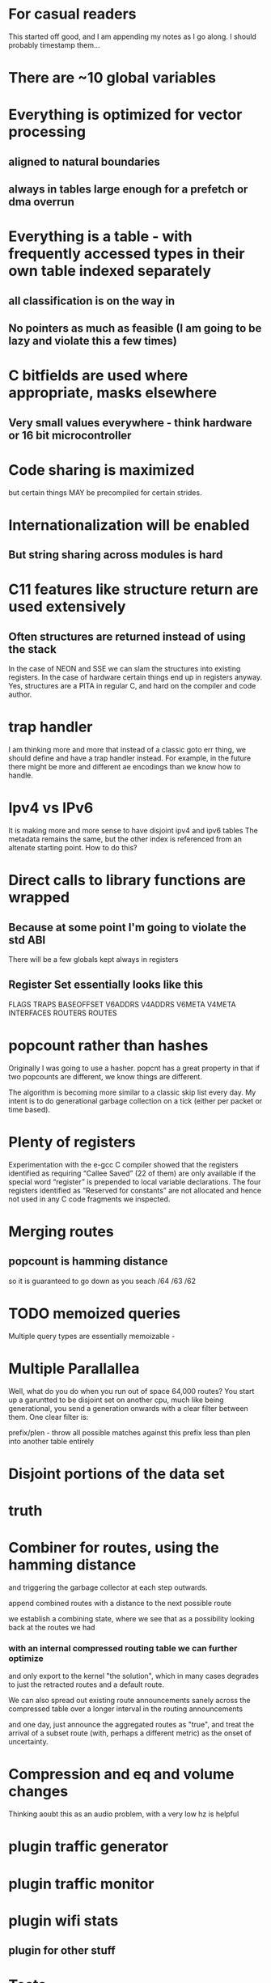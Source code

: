 * For casual readers
This started off good, and I am appending my notes as I go along. I should
probably timestamp them...

* There are ~10 global variables
* Everything is optimized for vector processing
** aligned to natural boundaries
** always in tables large enough for a prefetch or dma overrun
* Everything is a table - with frequently accessed types in their own table indexed separately
** all classification is on the way in
** No pointers as much as feasible (I am going to be lazy and violate this a few times)
* C bitfields are used where appropriate, masks elsewhere
** Very small values everywhere - think hardware or 16 bit microcontroller
* Code sharing is maximized
but certain things MAY be precompiled for certain strides.
* Internationalization will be enabled
** But string sharing across modules is hard
* C11 features like structure return are used extensively
** Often structures are returned instead of using the stack
In the case of NEON and SSE we can slam the structures into existing registers.
In the case of hardware certain things end up in registers anyway.
Yes, structures are a PITA in regular C, and hard on the compiler and code author.
* trap handler
I am thinking more and more that instead of a classic goto err thing, we should
define and have a trap handler instead. For example, in the future there might 
be more and different ae encodings than we know how to handle.

* Ipv4 vs IPv6
It is making more and more sense to have disjoint ipv4 and ipv6 tables
The metadata remains the same, but the other index is referenced from an
altenate starting point. How to do this?
* Direct calls to library functions are wrapped
** Because at some point I'm going to violate the std ABI
There will be a few globals kept always in registers
** Register Set essentially looks like this
FLAGS
TRAPS
BASEOFFSET
V6ADDRS
V4ADDRS
V6META
V4META
INTERFACES
ROUTERS
ROUTES

* popcount rather than hashes
Originally I was going to use a hasher. popcnt has a great property 
in that if two popcounts are different, we know things are different.

The algorithm is becoming more similar to a classic skip list 
every day. My intent is to do generational garbage collection
on a tick (either per packet or time based).

* Plenty of registers

Experimentation with the e-gcc C compiler showed that the
registers  identified  as  requiring  “Callee  Saved”  (22  of  them)
are only available if the special word “register” is prepended
to local  variable declarations.  The four registers  identified as
“Reserved for constants” are not allocated and hence not used
in any C code fragments we inspected.
* Merging routes
** popcount is hamming distance
so it is guaranteed to go down as you seach /64 /63 /62

* TODO memoized queries

Multiple query types are essentially memoizable - 

* Multiple Parallallea

Well, what do you do when you run out of space 64,000 routes?
You start up a garuntted to be disjoint set on another cpu,
much like being generational, you send a generation onwards
with a clear filter between them. One clear filter is:

prefix/plen - throw all possible matches against this 
prefix less than plen into another table entirely

* Disjoint portions of the data set
* truth

* Combiner for routes, using the hamming distance
and triggering the garbage collector at each step outwards.

append combined routes with a distance to the next possible route

we establish a combining state, where we see that as a possibility
looking back at the routes we had

*** with an internal compressed routing table we can further optimize
and only export to the kernel "the solution", which in many cases degrades
to just the retracted routes and a default route.

We can also spread out existing route announcements sanely across the compressed
table over a longer interval in the routing announcements

and one day, just announce the aggregated routes as "true", and treat
the arrival of a subset route (with, perhaps a different metric) as the 
onset of uncertainty.

* Compression and eq and volume changes

Thinking aoubt this as an audio problem, with a very low hz is helpful

* plugin traffic generator
* plugin traffic monitor
* plugin wifi stats
** plugin for other stuff

* Tests

Test performance of insert/delete/update/search mechanisms

* Ringbuffer - found one here for c11 (pthreads)

https://github.com/rmind/ringbuf/tree/master/src

but I still want *my* ringbuffer which was a header file that took fixed length quantities and 
used the mmap trick, and had a few other features like high and low watermarks.

https://github.com/stv0g/c11-queues.git looks better. Still - fixed length 
quantities, generated at compile time, would be better, as well as a high/low watermark
feature to find balance, and the tests at least, are written for x86 only.

* TODO I still need to look over librcu.

* TODO Get a reasonably generic get_cycles routine.

* New C99 trick of the month %zd

%zd does the right thing for where %ld and %d are different.
%zu as well.

There's support in gcc and clang and glib and newlib

not sure if it is in musl

* An API begins to emerge

This whole thing is a bit much for ddpd, but the table management
gets simpler the more I abstract things.

split_prefix
dump_prefixes

* macaddr_t table

One of my dreams has long been to implement the rotating mac hash first described
to me by fred baker 4+ years ago. It can try to create a perfect hash, too.

* While I'm at it, printf abuse

%A Address
%P Prefix
%M Macaddr

Then I can pass a string like

pass("%P via %A via %A over %M", prefix, address, nexthop, macaddr);

and not have to copy OR format those variables;

Or write a more specialized one.

* FMA - floating point metrics

The missing "4th" additive field could be replaced by a user specified one

And I'm dying to use a FMA somewhere - the idea of multiplying a result by a
smoothing factor that is actually floating point is a cool idea.

Also we need to use saturating arithmetic carefully.

* Partition based on plen for city-scale routing

As the only 64k bounds that are likely to be exceeded is the total number of addresses
or routes, we can easily partition off a separate virtual co-processor to handle
that, and still share data on interfaces, next hops, and so on.

You can find nearly any division that works, and split off the work as it
happens

fc::/7
172.26.16.0/16
172.26.26.0/16

all represent clear partitions of work.

We can have a number of virtual processors much larger than the actual number of
processors and swap them in and out as needed.

You can, in general, always do this, even if you don't actually have to.

* combining pop and plen

If I made plen always negative a plen of 0 = 0, -128 = ?
I want to distinguish between a source specific and non source specific route

// https://gcc.gnu.org/onlinedocs/gcc/_005f_005fatomic-Builtins.html#g_t_005f_005fatomic-Builtins
// Built-in Function: type __atomic_fetch_xor (type *ptr, type val, int memorder)

* Interruptable garbage collection

At any point a garbage collection attempt can be interrupted, discarded, and
retried. As opposed to "stop the world". 

gc also tries to keep track of how much work is left, in case stopping the
world is needed.

* Merge sort

It is inefficient to insert each new route and metric one at a time, when
up to 80 arrive in a single packet. Instead, all routes are staged, partitioned,
then merged.

* Native endian

I would rather like to use native endianess, converting on the way in and out
as a means to make memcmp-like operations mildly easier to think about.

* partitioner

pushing the partitioning into netlink would be nice -
"give me only things that affect these subnets".

* rules extension for sets
in-set
aorr(a,b,c,d) action
aand

* Strides and minimal table wandering instructions

Originally I thought I'd generate one codebase per function, indexing off of the
globally reserved register for that function.

as I think about it there are a limited number of strides (4,8,16,64?) and truth
values, and so we are probably better off with one generated function per stride
on some architectures, and use an index register per se' more directly, with
post-autoincrement, where available.

this also lines up well with thumb (bottom 8 registers are 16 bit instructions),
adapteva (same), and on x86_64 it's an extra byte per higher reg, also.

I honestly can't remember if the idx register concept survived past 386 at the moment.

* For_each_bla

no: 
stagger(cmd,op,timeval);
stagger(cmd,op,timeval) {
whichcores(mask);
multicast(cmd,random,op,timeval)
}
cast

* Use select profiligately
actually, epoll would be better

* --protocol-extensions
ae for aggregation
ae lying - gradually increase the metric of a smaller route while holding the
aggregate low until the listening router has a brief phase of expiring the route
personally
and also announcing via normal ae that aggregated route
unicast hello
hello with stats
wait for hellos
udp-lite for route transfers - we have a basic fq problem in that we want 
our command channel for heartbeats and a data channel for route transfers

We *could* listen on another port. But udp-lite is "just there".

* BPF filter on interfaces? One netlink socket per interface?
* Snoop on traffic? Count routes that I got?

Even with unicast route transfers we can listen in on a raw socket on wifi
tcpdump ip6 proto udp port 6696 or ( proto udplite port 6696) source address
that's not me. 

parasitic

Can we turn off udp checksumming? Can we use raw checksumming? Can we just
grab stuff at the mac80211 layer giving us the qos fields?

Can we deeply inspect the packet? (42?) ? look for a hash? Get the ipclass?
can we at least filter out all the nonipv4 traffic?

char *opt;
opt = "eth0";
setsockopt(sd, SOL_SOCKET, SO_BINDTODEVICE, opt, 4);

My application is running on CentOS 5.5. I'm using raw socket to send data:

sd = socket(AF_INET, SOCK_RAW, IPPROTO_RAW);
if (sd < 0) {
  // Error
}
const int opt_on = 1;
rc = setsockopt(m_SocketDescriptor, IPPROTO_IP, IP_HDRINCL, &opt_on, sizeof(opt_on));
if (rc < 0) {
  close(sd);
  // Error
}
struct sockaddr_in sin;
memset(&sin, 0, sizeof(sin));
sin.sin_family = AF_INET;
sin.sin_addr.s_addr = my_ip_address;

if (sendto(m_SocketDescriptor, DataBuffer, (size_t)TotalSize, 0, (struct sockaddr *)&sin, sizeof(struct sockaddr)) < 0)  {
  close(sd);
  // Error
}

#define SERVERPORT 5555
...
struct ifreq ifr;


/* Create the socket */
sd = socket(AF_INET, SOCK_STREAM, 0);
if (sd < 0) 
{
    printf("Error in socket() creation - %s", strerror(errno));
}

/* Bind to eth1 interface only - this is a private VLAN */
memset(&ifr, 0, sizeof(ifr));
snprintf(ifr.ifr_name, sizeof(ifr.ifr_name), "eth1");
if ((rc = setsockopt(sd, SOL_SOCKET, SO_BINDTODEVICE, (void *)&ifr, sizeof(ifr))) < 0)
{
    perror("Server-setsockopt() error for SO_BINDTODEVICE");
    printf("%s\n", strerror(errno));
    close(sd);
    exit(-1);
}

/* bind to an address */
memset(&serveraddr, 0x00, sizeof(struct sockaddr_in));
serveraddr.sin_family = AF_INET;
serveraddr.sin_port = htons(SERVERPORT);
serveraddr.sin_addr.s_addr = inet_addr("9.1.2.3");

int rc = bind(sd, (struct sockaddr *)&serveraddr, sizeof(serveraddr));

* Next up popcount!

implemented as a generic routine for all types using C11 generics.
I hope.

Then, off to review the table logic. I may adopt go's convention
for identifying these "registers" here, as they *are* global symbols.

Definately, treating the ipv4 and ipv6 paths as separate is looking like a big win.

* HAT-trie?

https://github.com/malbrain/HatTrie

I would like to plunk some alternative to qsort into mainline babeld.

This might be worthwhile trying

* While I am endlessly appending stuff

Another long stalled out effort was the ipv6 timestamp header.

There was source for this, as I recall... and boy could I use it. I could punt
timestamping to kernels that supported it. And on a p2p link, the header might
pass.


https://www.ietf.org/proceedings/87/slides/slides-87-6man-4.pdf

And another:

http://www.dcs.gla.ac.uk/~dp/pubs/Pezaros-NOMS04-CRC.pdf

* I incidentally hit upon a good way to experiment with babel with less fear

switch the proto I'm using to UDPLITE
* started at popcount
and made a mess of it
* Endian

I really, really, really want to convert endianness on the way in and way out.

But as near as I can tell by leveraging popcount and plen first,
I can just consider > < 

but I need to think about it.

Similarly, memcmp in sse routines

* TODO going back to ddpd

should roll the command line api while fresh on my mind
also - api split prefix/join prefix - uses factory pattern

* TODO EBPF compiler in llvm

What can I make EBPF do?

faster expression for

tcpdump ip6 and '( proto udp or proto 138 )' and offset? portnumber = 6696 and notme

but I actually want to start using extension headers so ip6 chain?


    setsockopt(sock, SOL_SOCKET, SO_ATTACH_FILTER_EBPF, &prog_id, sizeof(prog_id));

* options

define run-yacc =
yacc $(firstword $^)
mv y.tab.c $@
endef

* adapteva notes

e-gcc
ifeq($(CC),e-gcc) 
CFLAGS +=-m1reg-r63 - use -63 for negative constants
CFLAGS +=-falign-loops=8
CFLAGS +=-falign-functions=8
endif

linker, alloc_size, cold,flatten,always inline, malloc, pure, section
gcc compiler directives

--entry=entry

__core_row_
__core_col__
__stack_start__

http://adapteva.com/docs/epiphany_sdk_ref.pdf pg 49

asm(".global __core_row__;");
asm(".set __core_row__,0x20;");
asm(".global __core_col__;");
asm(".set __core_col__,0x24;");

* Idea: Generational kernel tables.

Use 2 specific kernel tables, send all routes into the new one,
then change the rule atomically, flush all routes from the old one.

Dealing with netlink's semantics is a pain in the ass.

IF routes get rejected (pointing somewhere wrong), push them on a local stack
and retry. Ideally the route insertion process is sorted correctly, but who
knows.

* Auto generate flags arguments big and little endian and a means to print them out.

* Aggregating routes

** join? adjecent? I have a better name for this

* x86 notes

** declaring my calloc
For instance,

void* my_calloc(size_t, size_t) __attribute__((alloc_size(1,2)))
void* my_realloc(void*, size_t) __attribute__((alloc_size(2)))
declares that my_calloc returns memory of the size given by the product of parameter 1 and 2 and that my_realloc returns memory of the size given by parameter 2.
** really wanted to violate the C calling convention
and just return a set flags register in several cases


artificial

useful:
https://gcc.gnu.org/onlinedocs/gcc/Common-Function-Attributes.html#Common-Function-Attributes

void* my_alloc1(size_t) __attribute__((assume_aligned(16)))
void* my_alloc2(size_t) __attribute__((assume_aligned(32, 8)))

** cold optimizes for size not speed and puts in a separate section
** ffreestanding or -fno-builtin might shut the compiler up on my printfs
-Wformat
** malloc tells the compiler I can alias stuff
** const is not allowed to read global memory.

and I want to violate that, selectively. Someone stop me!
** hot gets optimized extensively yes!
** flatten
** no_split_stack
** bnd_instrument looks USEFUL for doing bounds checking
fchkp-instrument-marked-only
extern void *
mymalloc (size_t len) __attribute__((returns_nonnull));
** simd is actually a keyword...
simd("mask")

** Way more compiler options than I want

# -mregparm=num
# -msseregparm=
# -mcx16 - have 16 byte cmpxchg
# -msahf
# -mmovbe big endian optimization
# -mcrc32 - used in google's hash
# -mno-align-stringops - don't bother with alignment
# -minline-all-stringops
# -fomit-frame-pointer
# -mfpmath=sse
# sseregparm is a function attribute I can declare. Yea!
# -mno-ieee-fp
# __builtin_types_compatible_p
# profile feedback via: -fprofile-arcs
# __builtin_trap
# __builtin_parity
# __builtin_ffsl find first set long
# __builtin_clzl
# __builtin_bswap64
# https://gcc.gnu.org/onlinedocs/gcc/x86-Function-Attributes.html
# target(abm)

# what does the https://github.com/adobe-flash/crossbridge/blob/master/llvm-gcc-4.2-2.9/gcc/testsuite/gcc.target/i386/fastcall-sseregparm.c
# fast call do?
# no_caller_saved_registers
# void __f () { /* Do something. */; }
# void f () __attribute__ ((weak, alias ("__f")));
* mmap trick

one thing that I keep thinking about using is always using and bit offsets
so that a program can never overrun its personal memory. Example:

 var[ a = ++a & 16] = will endlessly cycle

The other related trick is mmaping things back onto themselves as per the
ringbuffer tick.

We have (so far) a definition that the first location of a table is "special",
in that a compare *could* stop there if it overran. Hmm. What if I made the
"special value" all ones instead of zero?

 while(match != val && val != 0) val[a = ++a & 16];

however in a couple places, I made it less special than that, and this does not
necessarily work well with common post or pre indexed addressing modes.

 my "plan" was to always fold these two comparisons into an SSE reg before
 moving them back into the main unit. But I think ones, rather than zero,
 is the saner out. Now. Which I didn't before. Hmm....

* Idea: run multiple versions in parallel

we could fire off multiple copies of this to cross check each other.

On both the epiphany and parallella at the same time.

shades of the shuttle.
* route transfers over authenticated tcp

using the noise framework, and announcing my public key


* So I looked at the code on arm and parallela

I was expect it to use the pre or post indexed addressing mode. It didn't,
preferring an explicit immediate add. I'd also kind of expected it to fold the
compare into a conditional instruction. Unless I'm not reading this right.

http://www.cs.uregina.ca/Links/class-info/301/ARM-addressing/lecture.html

What I think I am seeing is register indirect addressing with an offset.

-------------------------------------------------------------------------------------
	LDR R0, [R1], #4        R1         ; loads R0 with the word pointed at by R1
					   ; then update the pointer by adding 4
	to R1

  d0:   f89d 3007       ldrb.w  r3, [sp, #7]
  d4:   b2db            uxtb    r3, r3
  d6:   1c5a            adds    r2, r3, #1
  d8:   b2d2            uxtb    r2, r2
  da:   f88d 2007       strb.w  r2, [sp, #7]
  de:   b12b            cbz     r3, ec <tbl_a_tbl_b_roar_warm_bounded_overrun_ex
plicit_match_yield_post+0x2c>
  e0:   6833            ldr     r3, [r6, #0]
  e2:   3604            adds    r6, #4
  e4:   4299            cmp     r1, r3
  e6:   bf08            it      eq
  e8:   3501            addeq   r5, #1
  ea:   e7f1            b.n     d0 <tbl_a_tbl_b_roar_warm_bounded_overrun_explicit_match_yield_post+0x10>


There was a mistake in my original code in taht I used volatile too much, but
to me, damn it, this load is postindexed. I don't care if the compiler is
smarter than me or not, I want one less instruction. 

 2cc:   e5943000        ldr     r3, [r4]
 2d0:   e2844004        add     r4, r4, #4
 2d4:   e0233001        eor     r3, r3, r1
 2d8:   e0855003        add     r5, r5, r3
 2dc:   e2823001        add     r3, r2, #1
 2e0:   e3520000        cmp     r2, #0
 2e4:   e6ef2073        uxtb    r2, r3
 2e8:   1afffff7        bne     2cc <tbl_a_tbl_b_roar_warm_bounded_overrun_explicit_match_yield_xor_post_forced_locals+0x1c>
 
-Os after I killed the wrong registration

 278:   e5962000        ldr     r2, [r6]
 27c:   e2866004        add     r6, r6, #4 // WHY?
 280:   e0222001        eor     r2, r2, r1
 284:   e0855002        add     r5, r5, r2
 288:   e1a02003        mov     r2, r3 // WHY? Does the mov have a side effect?
 28c:   eafffff5        b       268 <tbl_a_tbl_b_roar_warm_bounded_overrun_explicit_match_yield_xor_post_forced_locals+0x18>

Maybe I need to be explicit about it being an array?... no....

.L47:
        adds    r3, r2, #1      @ tmp128, d,
        uxtb    r3, r3  @ d, tmp128
        cbz     r2, .L50        @ d,
        ldr     r2, [r7, r5, lsl #2]    @ *_25, *_25
        adds    r5, r5, #1      @ i, i,
        eors    r2, r2, r0      @, D.4599, *_25, match
        add     r6, r6, r2      @ r, D.4599
        mov     r2, r3  @ d, d
        b       .L47    @

** So... I hit the web and found that it is a frequently missed optimization in gcc. Sigh

https://gcc.gnu.org/bugzilla/show_bug.cgi?id=42612

Given how small this compiles down to in the first place, I got no problem
rewriting it to "do the right thing". Later. All I'd have to do is change the
generated assembly to:

 278:   e5962000        ldr     r2, [r6], #4
 280:   e0222001        eor     r2, r2, r1
 284:   e0855002        add     r5, r5, r2
 288:   e1a02003        mov     r2, r3 // WHY?
 28c:   eafffff5        b       268 <tbl_a_tbl_b_roar_warm_bounded_overrun_explicit_match_yield_xor_post_forced_locals+0x18>

And lest you think I'm being anal, that's a 20% reduction in instructions in the
main loop. And I still don't know why r2 is moving to r3 all the time. Going
from 6 instuctions to 3 seems like a win - and this is essentially the nomatch
operation - revised here - but I suspect eor doesn't generate flags... could
have sworn I could embed a conditional in this tho, on arm

 278:   e5962000        ldr     r2, [r6], #4
 280:   e0222001        eor     r2, r2, r1
 28c:   eafffff5        bne       268 <tbl_a_tbl_b_roar_warm_bounded_overrun_explicit_match_yield_xor_post_forced_locals+0x18>

I guess I'll try fiddling with likely and so on.

and the parallella NEEDS indirect post indexed to work well. Grump.

* IMPORTANT NOTE

And lest you think the above can't possibly work and will overrun memory, the
trick is you always put what you are searching for in a special area at the end
of the table, so you will ALWAYS match (eventually), and you fix it, later, in
the backtracker.

Now, it is likely that this as written will stall a lot, but, we'll see.

H/T to mel, the programmer for this old trick, I think. Maybe I'll use cmov,
I dunno.

* llvm does something closer to the "right thing"

it even does a loop unroll. But I still don't get it.

Anyway. 8 ins for the real search routine, 14 bytes on regular arm

.LBB11_4:                               @   Parent Loop BB11_2 Depth=1
                                        @ =>  This Inner Loop Header: Depth=2
        ldr     r6, [r2], #4
        tst     r0, #255
        eor     r6, r6, r1
        add     r5, r6, r5
        add     r6, r0, #1
        mov     r0, r6
        bne     .LBB11_4


        ldr     r1, [r5], #4
        cmp     r0, r1
        addeq   r6, r6, #1
        and     r1, r4, r6
        add     r4, r4, #1
        tst     r1, #15
        bne     .LBB13_3

.LBB12_3:                               @ %.lr.ph
                                        @   Parent Loop BB12_2 Depth=1
                                        @ =>  This Inner Loop Header: Depth=2
        ldr     r1, [r4], #4
        cmp     r0, r1
        add     r1, r7, #1
        addeq   r5, r5, #1
        tst     r7, #15
        mov     r7, r1
        bne     .LBB12_3

* The preamble got bigger. No like

And I didn't get the pre-increment addressing out of the parallela either.

I did get it out of llvm on the arm, but that is not generating thumb
Maybe either mode is exclusive of thumb?

* Getting rid of the count variable helps

* And an unrolled version may be the winner for small values

Could NOT get the darn thing to vectorize...

addition shouldn't have a dependency that the compiler sees. Adding 1 for
equality comparison
should never overflow... grump
maybe less than rather than and? Definately generates different code

maybe use |?

Maybe load shift | ?

load 64 bits split it apart?

If these core routines were not so important I'd have given up by now.

I think I will just have to write this stuff in pure assembly.

After I get the ability to load up a lot of stuff.

and STILL I want structure return a,b = pointer, result
in registers.

dang it.


char my_char; //normal method
char *my_other_char = (char*)0x6000; //hardcoding addresses

//External memory using section labels
int my_integer SECTION("shared_dram"); //section at 0x8f000000
float my_float SECTION("heap_dram"); //section at 0x8f800000

* __COUNTER__

 could maybe be used to generate trap numbers

* SOURCE_DATE_EPOCH

can be used instead of __DATE__ for repeatable builds

* Token pasting and preprocessing

For all I know I'll end up preprocessing things twice in some cases

#define xstr(s) str(s)
#define str(s) #s
#define foo 4


str (foo)
     → "foo"
xstr (foo)
     → xstr (4)
     → str (4)
     → "4"


* noize vs ssh
Originally I was all hot on using the noize framework but as I've
not found much more than specs, that is cooling. What is so wrong
with ssh?

** Negatives
- need "users" on the remote machine in the right group
- still need to do separate key management to some extent
- faster to announce your public key via some means
- I'd thought to actually use a client-server binary protocol
- have to fork/open a pipe to ssh for input/output
- I'd intended the command parser to run locally and just send
commands (mapped to numbers) over the link.
- Not sure how to make it work with mosh
- binary transport is VERY doable but I get less insight into the transaction
  (tcp) that I wanted. Hmm... after the fact via a netlink filter?
** Postives
- Crypto is someone elses problem
- somewhat more ideally you'd want your own dedic
- much smaller - just ship the shared memory client and quit

** Massive positives
It just works. Fired up init.dbg /testinstance on the other side

ssh germ@172.26.16.16

d@dancer:~/git/libv6/erm/src$ ssh germ@172.26.16.16
warning: Couldn't mmap shared huge page memory in erm_attach_client(): Invalid argument
Deregistering erm instance
warning: Couldn't unmap shared memory in erm_close(): Invalid argument
erm instance detached

I merely slammed a script that called up the instance:

command="/usr/bin/grm.sh",no-port-forwarding,no-X11-forwarding,no-agent-forwarding ssh-rsa AAAAB3NzaC1yc2EAAAADAQABAAABAQDuXeMnLWmyup6V6Hls63yx/nbg/CrPGMCxtBZriYgAnZ9LZyKuBlKo0l6TppQzouO50qYQQv9pu0eoF4sZeIX7STepDX/9EH96Hsd/8ThQt7BrzteSJVqaIE41pon/wXN/oNcVNscYHcb0YwqY3Q+/4NkkXu/QYOrDhafw8eJb7LAdyKupaGiXmN6SkSQHFS2hHcuCl+ZaRAJCUBG+1eNd+w23C6A6Q7/OUppoS1EeSpA1bdnkUDeTTQ6JA72dvoBxDSsVVfva8Zvszz7qz5E7NiLWP+tH6IYahl9FA04oQoOxjbtl+eRI9vqyTxVAwUNkx4Wrazl6AgKmv+l4n3AJ d@dancer

Am not sure if I can get away with no controlling pty. Can dropbear accept this syntax?

Put that user in the erm group... (currently 84). and boom. Good stuff. Others
are denied.

baduser@par:~/.ssh$ germ -a /testinstance
fail: Couldn't open shared memory - aborting in erm_attach_client(): Permission denied
baduser@par:~/.ssh$ germ -a /testinstance

* what was so wrong with everything as a file?

I was asking myself just this past week. While abusing mmap.

d@dancer:/dev/shm/erma$ find . -print
.
./memory
./arch
./mach
./flags
./machine
./ocpu
./ocpu/0
./ocpu/1
./ocpu/2
./ocpu/3
./ocpu/4
./ocpu/5
./ocpu/6
./ocpu/7
./ocpu/8
./ocpu/9
./ocpu/10
./ocpu/11
./ocpu/12
./ocpu/13
./ocpu/14
./ocpu/15
./formats
./stats
./daemons
./daemons/hnet
./daemons/udhcp6c
./daemons/udhcp
./daemons/dnsmasq
./daemons/odhcpd
./daemons/tabeld
./daemons/kernel
./daemons/boot
./daemons/static
./addresses
./routes
./routes/hnet
./routes/udhcp6c
./routes/udhcp
./routes/dnsmasq
./routes/odhcpd
./routes/tabeld
./routes/kernel
./routes/boot
./routes/static
./interfaces
./rules
./self
./cpu
./cpu/0
./cpu/1
./cpu/2
./cpu/3

I could just layer rsync over it, too. A file changes, you use inotify.
write, delete, mv.

/erm/lookup/myaddress ?

* For that matter what was wrong with rsync?

Can that be used to transfer route tables (sorted by pop | plen and compressed
to 16 bit indexes)? effeciently?

* icc does have a 30 day eval

And does generate my desired cmove instruction.

 330:   44 8d 1c 4a             lea    (%rdx,%rcx,2),%r11d
 334:   44 0f 44 ce             cmove  %esi,%r9d
 338:   45 8d 53 06             lea    0x6(%r11),%r10d
 33c:   45 03 c1                add    %r9d,%r8d
 33f:   41 83 e2 07             and    $0x7,%r10d
 343:   41 8d 43 ff             lea    -0x1(%r11),%eax
 347:   41 89 c1                mov    %eax,%r9d
 34a:   45 85 d0                test   %r10d,%r8d
 34d:   74 20                   je     36f <tbl_a_tbl_b_roar_match_firsthit+0x7f>

and the unrolled version looks like a winner across the board on intel.
Admittedly on a very inefficient load of a 16 bit value.

 19f:   45 0f b7 5e 04          movzwl 0x4(%r14),%r11d
 1a4:   45 0f 44 d7             cmove  %r15d,%r10d
 1a8:   45 33 c9                xor    %r9d,%r9d
 1ab:   33 d2                   xor    %edx,%edx
 1ad:   45 3b e3                cmp    %r11d,%r12d
 1b0:   41 0f b7 5e 06          movzwl 0x6(%r14),%ebx
 1b5:   45 0f 44 cf             cmove  %r15d,%r9d
 1b9:   44 3b e3                cmp    %ebx,%r12d
 1bc:   bb 00 00 00 00          mov    $0x0,%ebx
 1c1:   41 0f 44 df             cmove  %r15d,%ebx
 1c5:   41 03 ca                add    %r10d,%ecx
 1c8:   44 03 cb                add    %ebx,%r9d
 1cb:   45 33 d2                xor    %r10d,%r10d
 1ce:   41 0f b7 5e 08          movzwl 0x8(%r14),%ebx

benchmarks await!

* SSE return sucks. Maybe I can stick the args in local regs?

	call	fool_compiler2	#
	movl	$.LC0, %edi	#,
	call	puts	#
	movl	48(%rsp), %edx	# d.f,
	movl	16(%rsp), %esi	# c.f,
	leaq	64(%rsp), %rdi	#, tmp131
	movdqa	32(%rsp), %xmm1	# d.a,
	movdqa	(%rsp), %xmm0	# c.a,
	call	fool_compiler2	#
	movl	$.LC0, %edi	#,
	call	puts	#
	movl	48(%rsp), %esi	# d.f,
	movl	16(%rsp), %edi	# c.f,
	movdqa	32(%rsp), %xmm1	# d.a,
	movdqa	(%rsp), %xmm0	# c.a,
	call	fool_compiler3	#

in the typical case I inline the core stuff here but

* Back to vectorization

Last time I did this I used icc to pry apart what I needed.

https://software.intel.com/sites/default/files/m/4/8/8/2/a/31848-CompilerAutovectorizationGuide.pdf

An elemental function is a regular function, which can be invoked either on scalar
arguments or on array elements in parallel. You define an elemental function by adding
“__declspec(vector)” (on Windows*) and “__attribute__((vector))” (on Linux*)
before 

You need to declare it BEFORE the function signature...

need to get good about restrict also.

>icl /c /Qvec-report2 vectorFunc.cpp

and the magic was:

icl /c /Qguide gap.cpp

whic no longer exists...


% ifort -vec-report3 atest.f

There is an Intel compiler option '-vec-report=<n>', to generate a diagnostic
report about vectorization. Use it to see why the compiler vectorizes certain
loops and doesn't vectorize others. The report level can be selected by setting
the flag to any number from 0 to 7. See the ifort, icc or icpc man page for
details. This is an example of the report:

#pragma omp simd [clause...]

e safelen cl

y
http://www.nersc.gov/users/computational-systems/edison/programming/vectorization/


* regcall: https://software.intel.com/en-us/node/522787

__m128, __m128i, __m128d


__attribute__((regcall)) foo (int I, int j); 

-regcall if you want it on always

* Well, I succeeded. 

But Still think the code generated is suboptimal.

00000000000003b0 <tbl_a_tbl_b_roar_match_firsthit_vvector>:
 3b0:   41 54                   push   %r12
 3b2:   41 55                   push   %r13
 3b4:   56                      push   %rsi
 3b5:   49 89 fd                mov    %rdi,%r13
 3b8:   49 89 f4                mov    %rsi,%r12
 3bb:   66 0f ef ff             pxor   %xmm7,%xmm7
 3bf:   f3 0f 6f 1d 00 00 00    movdqu 0x0(%rip),%xmm3        # 3c7 <tbl_a_tbl_b_roar_match_firsthit_vvector+0x17>
 3c6:   00 
 3c7:   41 0f b7 7d 00          movzwl 0x0(%r13),%edi
 3cc:   f3 41 0f 7e 14 24       movq   (%r12),%xmm2
 3d2:   f3 41 0f 7e 4c 24 08    movq   0x8(%r12),%xmm1
 3d9:   66 0f 6e c7             movd   %edi,%xmm0
 3dd:   66 0f 70 e0 00          pshufd $0x0,%xmm0,%xmm4
 3e2:   66 0f 61 d7             punpcklwd 61 cf             punpcklwd %xmm7,%xmm1
 3ea:   66 0f 76 d4             pcmpeqd %xmm4,%xmm2
 3ee:   66 0f 76 e1             pcmpeqd %xmm1,%xmm4
 3f2:   66 0f db d3             pand   %xmm3,%xmm2
 3f6:   66 0f fe fa             paddd  %xmm2,%xmm7
 3fa:   66 0f db e3             pand   %xmm3,%xmm4
 3fe:   66 0f fe fc             paddd  %xmm4,%xmm7
 402:   66 0f 6f ef             movdqa %xmm7,%xmm5
 406:   66 0f 73 dd 08          psrldq $0x8,%xmm5
 40b:   66 0f fe fd             paddd  %xmm5,%xmm7
 40f:   66 0f 6f f7             movdqa %xmm7,%xmm6
 413:   66 0f 73 d6 20          psrlq  $0x20,%xmm6
 418:   66 0f fe fe             paddd  %xmm6,%xmm7
 41c:   66 0f 7e fa             movd   %xmm7,%edx
 420:   ff ca                   dec    %edx


what should happen is we splay the match value into one 8 reg
the "to be matched" into another...
the and into another.
then you mask out 0x1 in each for the comparsons
Then you do a horizontal add of everything
and bring it back into the main register.


Maybe that's sse3 only and I didn't enable it?

_mm_hadd_epi16

_mm_hadds_pi16

** Guided Auto Parallelization

The Intel compiler includes a Guided Auto Parallelization (GAP) feature that can help analyze source code and generate advice on how to obtain better performance. In particular, GAP will suggest code changes or compiler options that will lead to better vectorized code. GAP may optionally allow the user to take advantage of the auto-parallelization capability that can generate multithreaded code for independent loop iterations; however, developers are encouraged to use explicit thread parallelism through mechanisms like OpenMP.

The GAP feature can be accessed by adding the -guide option, which takes an optional =# parameter, where # can be a number between 1 and 4 with 1 being the lowest level of guidance and 4 (the default) being the most advanced level of guidance.  The compiler will print a GAP report to stderr or it can be redirected to a file with the -guide-file=filename option, which will send the output to the file name filename, or the -guide-file-append=filename option, which will append to the specified file.  The GAP analysis can be targeted to a specific file, function, or source line with the -guide-opt=specification option. Refer to the compiler man pages or documentation for details on this option.

https://computing.llnl.gov/?set=code&page=intel_vector

**  3c6:   00 
 3c7:   41 0f b7 7d 00          movzwl 0x0(%r13),%edi
 3cc:   f3 41 0f 7e 14 24       movq   (%r12),%xmm2
 3d2:   f3 41 0f 7e 4c 24 08    movq   0x8(%r12),%xmm1
 3d9:   66 0f 6e c7             movd   %edi,%xmm0
 3dd:   66 0f 70 e0 00          pshufd $0x0,%xmm0,%xmm4
 3e2:   66 0f 61 d7             punpcklwd %xmm7,%xmm2
 3e6:   66 0f 61 cf             punpcklwd %xmm7,%xmm1
 3ea:   66 0f 76 d4             pcmpeqd %xmm4,%xmm2
 3ee:   66 0f 76 e1             pcmpeqd %xmm1,%xmm4
 3f2:   66 0f db d3             pand   %xmm3,%xmm2
 3f6:   66 0f fe fa             paddd  %xmm2,%xmm7
 3fa:   66 0f db e3             pand   %xmm3,%xmm4
 3fe:   66 0f fe fc             paddd  %xmm4,%xmm7
 402:   66 0f 6f ef             movdqa %xmm7,%xmm5
 406:   66 0f 73 dd 08          psrldqpsrldq $0x8,%xmm5
 40b:   66 0f fe fd             paddd  %xmm5,%xmm7
 40f:   66 0f 6f f7             movdqa %xmm7,%xmm6
 413:   66 0f 73 d6 20          psrlq  $0x20,%xmm6
 418:   66 0f fe fe             paddd  %xmm6,%xmm7
 41c:   66 0f 7e fa             movd   %xmm7,%edx
 420:   ff ca                   dec    %edx
 422:   41 0f b7 34 24          movzwl (%r12),%esi

**  It seems likely that I am still smarter than the compiler.

Except that I'm not able to outsmart it. I can do the damn job in
*2* registers. Not 7. And in 11ins. Admitted phadd is 
pretty slow, but...

movq match reg1
mov 01 into reg2
(can't I just put them all in at the same time)?
splay match (might stash it somewhere in a more optimized version
splay 01 reg2
PCMPEQW reg1, tbl b* # destroying reg1
pandw reg2, reg1 # destroying reg2

* horizontal add reg2, reg2 # with itself:
PHADDW xmm1, xmm1 gives me 4 arrays of 16
PHADD xmm1, xmm1 gives me 2 vecs arrays of 32
shuffle
phadd xmm1 xmm1
grab the result

I can even do this 256 bytes wide now with avx.

there's probably another way to do this.

* I can get away from the mask and do a lookup
in cases where I will have 1 and only 1 match

movq match reg1
splay reg1
stash reg3 reg1 ; keep a copy
loop: PCMPEQW reg1, tbl b* # destroying reg1
padd4 ; darn, can overflow if I have more matches - but I wont in most cases
this is used
; 64 bits I got now adays!
shuffle the two vectors into 64 bits
mov to ecx
** 6 sse ins!
; lookup the result - if it has any ones we had a hit and have to backtrack
test
beq have_hit
; otherwise we motor on...
inc tablb b + 16; can get interleaved elsewhere (after the padd)
mov reg1 reg3; can get interleaved elsewhere (with the padd)
goto loop:

have_hit:
; if I interleave, we need to backtrack 32, not 16
to turn the result in a lookuptable... - let's see...

* mov fix

shufle reg1, match 

* aarch Neon version
vld  reg2 *tbl a; load all lanes with lowest value
vld; reg0 copy the lowest 16 bits
loop: vld; reg1 tblb
cmp: reg1, reg1, reg0
padd4 reg1, reg1, reg1 - padd the result - again: can overflow, bad
shufl - get result into one reg? (maybe can skip)
store to main unit
test
beq have_hit
vld reg1 tblb preindexed
goto loop: 

* Overflow is scary

I think the and version is just safer. overflows make me nervous,
and we get a value from 0,1,2,4, | the same shifted << 32

so the backtracker just has to pull the high value from the
unit if there's a miss in the early dword.

* And gcc doesn't like the pragma

BUT does successfully vectorize and use a load and only 3 regs.

Yea!

 30d:   66 0f 61 c9             punpcklwd %xmm1,%xmm1
 311:   66 0f 70 c9 00          pshufd $0x0,%xmm1,%xmm1
 316:   66 0f 75 0e             pcmpeqw (%rsi),%xmm1
 31a:   66 0f db 0d 00 00 00    pand   0x0(%rip),%xmm1        # 322 <tbl_a_tbl_b_roar_match_firsthit_vvvector+0x32>
 321:   00 
 322:   66 0f 6f c1             movdqa %xmm1,%xmm0
 326:   66 0f 61 ca             punpcklwd %xmm2,%xmm1
 32a:   66 0f 69 c2             punpckhwd %xmm2,%xmm0
 32e:   66 0f fe c8             paddd  %xmm0,%xmm1
 332:   66 0f 6f d1             movdqa %xmm1,%xmm2
 336:   66 0f 6f c1             movdqa %xmm1,%xmm0
 33a:   66 0f 73 da 08          psrldq $0x8,%xmm2
 33f:   66 0f fe c2             paddd  %xmm2,%xmm0
 343:   66 0f 6f c8             movdqa %xmm0,%xmm1
 347:   66 0f 73 d9 04          psrldq $0x4,%xmm1
 34c:   66 0f fe c1             paddd  %xmm1,%xmm0
 350:   66 0f 7e c2             movd   %xmm0,%edx
 354:   83 ea 01                sub    $0x1,%edx
 357:   eb 0b                   jmp    364 <tbl_a_tbl_b_roar_match_firsthit_vvvector+0x74>

* Future Notes for auto vectorization

Loops should not be pointers, but array indexes.
There needs to be a clear "for" component with a fixed
termination.

It is totally feasible to use my & and freerunning tricks but the compiler
doesn't like it.

* In an orgy of excess

still not there... 

search 255 entries in a single go, not vectored

 0f     b6 c8                   movzbl %al,%ecx
 1f8    66 39 7c 4b fe          cmp    %di,-0x2(%rbx,%rcx,2)
 200:   0f 94 c1                sete   %cl
 203:   01 ca                   add    %ecx,%edx
 205:   04 01                   add    $0x1,%al
 207:   75 ef                   jne    1f8 <tbl_a_tbl_b_roar_match_freerun_vvectormaybe+0x18>
 209:   0f b7 73 fe             movzwl -0x2(%rbx),%esi
 20d:   0f b6 d2                movzbl %dl,%edx
 210:   e8 00 00 00 00          callq  215 <tbl_a_tbl_b_roar_match_freerun_vvectormaybe+0x35>


SOMETIMES_INLINE tbl_b PO(roar_match_freerun_vvectormaybe)(tbl_a* a, tbl_b* B_ALIGNED b)
{
  b = __builtin_assume_aligned (b, 16);
  unsigned char d;
  unsigned char r = -1;
  tbl_a match = *a;
  b--;
  #pragma simd
  for(d = 1; d != 0; d++) // I love writing infinite looking loops even tho icc will complain
	  r += (match == b[d]);
  r = RESULT(r, a, b);

  return *b;
}


// like so much here, this is not correct code
SOMETIMES_INLINE tbl_b PO(roar_match_freerun_vvectormaybe)(tbl_a* a, tbl_b* B_ALIGNED b)
{
  b = __builtin_assume_aligned (b, 16);
  unsigned char d;
  unsigned char r = -1;
  tbl_a match = *a;
  b--;
  #pragma simd
  for(d = 1; d ; d++) // I love writing infinite looking loops even tho icc will complain
	  r += (match == b[d]);
  r = RESULT(r, a, b);

  return *b;
}


00000000000001e0 <tbl_a_tbl_b_roar_match_freerun_vvectormaybe>:
 1e0:   53                      push   %rbx
 1e1:   0f b7 3f                movzwl (%rdi),%edi
 1e4:   48 89 f3                mov    %rsi,%rbx
 1e7:   ba ff ff ff ff          mov    $0xffffffff,%edx
 1ec:   b8 01 00 00 00          mov    $0x1,%eax
 1f1:   0f 1f 80 00 00 00 00    nopl   0x0(%rax)
 1f8:   0f b6 c8                movzbl %al,%ecx
 1fb:   66 39 7c 4b fe          cmp    %di,-0x2(%rbx,%rcx,2)
 200:   0f 94 c1                sete   %cl
 203:   01 ca                   add    %ecx,%edx
 205:   04 01                   add    $0x1,%al
 207:   75 ef                   jne    1f8 <tbl_a_tbl_b_roar_match_freerun_vvectormaybe+0x18>
 209:   0f b7 73 fe             movzwl -0x2(%rbx),%esi
 20d:   0f b6 d2                movzbl %dl,%edx
 210:   e8 00 00 00 00          callq  215 <tbl_a_tbl_b_roar_match_freerun_vvectormaybe+0x35>
 215:   0f b7 43 fe             movzwl -0x2(%rbx),%eax
 219:   5b                      pop    %rbx
 21a:   c3                      retq   
 21b:   0f 1f 44 00 00          nopl   0x0(%rax,%rax,1)

** But only this will vectorize
// like so much here, this is not correct code
SOMETIMES_INLINE tbl_b PO(roar_match_freerun_vvectormaybe2)(tbl_a* a, tbl_b* B_ALIGNED b)
{
  b = __builtin_assume_aligned (b, 16);
  unsigned char d;
  unsigned char r = -1;
  tbl_a match = *a;
  #pragma simd
  for(d = 0; d < 255 ; d++) // I love writing infinite looking loops even tho icc will complain
	  r += (match == b[d]);
  r = RESULT(r, a, b);

  return *b;
}

which it does a pretty huge complete unroll on which
is probably not what I want either

// Still I like constraining my space this way:

0000000000000220 <tbl_a_tbl_b_roar_match_freerun_vvectorno_firstexit>:
 220:   53                      push   %rbx
 221:   0f b7 3f                movzwl (%rdi),%edi
 224:   48 89 f3                mov    %rsi,%rbx
 227:   b8 01 00 00 00          mov    $0x1,%eax
 22c:   0f 1f 40 00             nopl   0x0(%rax)
 230:   0f b6 d0                movzbl %al,%edx
 233:   66 39 7c 53 fe          cmp    %di,-0x2(%rbx,%rdx,2)
 238:   0f 94 c2                sete   %dl
 23b:   83 c0 01                add    $0x1,%eax
 23e:   83 ea 01                sub    $0x1,%edx
 241:   84 c2                   test   %al,%dl
 243:   75 eb                   jne    230 <tbl_a_tbl_b_roar_match_freerun_vvectorno_firstexit+0x10>
 245:   0f b7 73 fe             movzwl -0x2(%rbx),%esi
 249:   0f b6 d2                movzbl %dl,%edx
 24c:   e8 00 00 00 00          callq  251 <tbl_a_tbl_b_roar_match_freerun_vvectorno_firstexit+0x31>
 251:   0f b7 43 fe             movzwl -0x2(%rbx),%eax
 255:   5b                      pop    %rbx
 256:   c3                      retq   
 257:   66 0f 1f 84 00 00 00    nopw   0x0(%rax,%rax,1)

// like so much here, this is not correct code
SOMETIMES_INLINE tbl_b PO(roar_match_freerun_vvectorno_firstexit)(tbl_a* a, tbl_b* B_ALIGNED b)
{
  b = __builtin_assume_aligned (b, 16);
  unsigned char d;
  unsigned char r = -1;
  tbl_a match = *a;
  b--;
  #pragma simd
  for(d = 1; d & r; d++) // I love writing infinite looking loops even tho icc will complain
	  r += (match == b[d]);
  r = RESULT(r, a, b);

  return *b;
}

and if I need a shorter search, constraining d = 256 - 16


In file included from tables_search.c(22):
../includes/tables_search.h(138): error: parallel loop condition operator must be one of <, <=, >, >=, or !=
    for(d = 1; d ; d++) // I love writing infinite looking loops even tho icc will complain

* And moving to neon

except that an infinit loop crept into all the rest of the code.

used to have "do":

 while(r = RESULT(r, a, b)) ;

anyway, finally generating code for neon, too. Still about twice as much as I expected

00000298 <tbl_a_tbl_b_roar_match_firsthit_vvector>:
 298:   8802            ldrh    r2, [r0, #0]
 29a:   efc0 2811       vmov.i16        d18, #1 ; 0x0001
 29e:   f961 17df       vld1.64 {d17}, [r1 :64]
 2a2:   efc0 0010       vmov.i32        d16, #0 ; 0x00000000
 2a6:   b538            push    {r3, r4, r5, lr}
 2a8:   ee83 2bb0       vdup.16 d19, r2
 2ac:   460c            mov     r4, r1
 2ae:   8909            ldrh    r1, [r1, #8]
 2b0:   ff51 18b3       vceq.i16        d17, d17, d19
 2b4:   4605            mov     r5, r0
 2b6:   4610            mov     r0, r2
 2b8:   ff62 01b1       vbit    d16, d18, d17
 2bc:   ffd0 0a30       vmovl.u16       q8, d16
 2c0:   ef61 08a0       vadd.i32        d16, d17, d16
 2c4:   ef60 0bb0       vpadd.i32       d16, d16, d16
 2c8:   ee10 3b90       vmov.32 r3, d16[0]
 2cc:   4291            cmp     r1, r2
 2ce:   bf0c            ite     eq
 2d0:   461a            moveq   r2, r3
 2d2:   1e5a            subne   r2, r3, #1
 2d4:   e000            b.n     2d8 <tbl_a_tbl_b_roar_match_firsthit_vvector+0x40>
 2d6:   8828            ldrh    r0, [r5, #0]
 2d8:   8821            ldrh    r1, [r4, #0]
 2da:   f7ff fffe       bl      0 <my_result>
 2de:   4602            mov     r2, r0
 2e0:   2800            cmp     r0, #0
 2e2:   d1f8            bne.n   2d6 <tbl_a_tbl_b_roar_match_firsthit_vvector+0x3e>
 2e4:   8820            ldrh    r0, [r4, #0]
 2e6:   bd38            pop     {r3, r4, r5, pc}

* TODO Big stuff <2017-03-20 Mon> 
** Accomplishments
*** made a dent in structure passing (see exper)
structure return remains problematic. - need to look at that harder
what I did last time was just violate the API.
*** Finally vectorized stuff
and hopefully with serious inlining I won't have to think about it much...
BUT I think I can still write 2-3x better code than what I'm seeing
for the core inner loops.
*** Got a clean API emerging for erm
If I wasn't so hung up on efficient structure passing
* Next up:
** Decide on time format and API.
I'm leaning back to nanoseconds since the build date + hour
** Decide on librcu trial or bsp
BSP has apparent simplicity and runs on the parallella already
RCU is smaller and tighter
** Give shared mem on the vfs another go
** Work on virtual fs
** Think about a doxygen-like thing
** Improve my emacs more
*** (timestamps time logging etc - and fkeys!)
*** win the war with org
*** win the war with clang
** Rework headers and further abstract makefile
** Oh yea, make compile again.
** Resolved: write one tedious function a day. In the morning.
I might stop checking in my nightly messes. But I do like seeing the
before/after even if nobody else does.
*** Bit endian converter for ips
Just a generic one. Can do SSE and NEON later no matter how 
tempted I am.
*** Actual working table lookups
*** Replace the std apis for:
**** interfaces
**** addrinfo
**** printing ipv6 addresses (And scanning them)
**** and whatever else in the c lib I don't need
**** printf hooks
tho I want to kill printf entirely
*** Declarative Virtual Machine start, reg placement and setup api
*** DONE gdb hooks for bits
print /t $xmm1.uint128
can't remember how to throw them in a frame


** Try to find a decent packet parsing language
I really want something abstract. P4? What?
VPP?

* Doxygen. I personally find this sort of doc more annoying than useful

Then again, I'm not liking my opinionated // comments that much either.

And I already have way more comments than code. And what is the point of
repeating the @param and @return from the code itself?

but what does the second @code statement mean?

qlib looked interesting.

/**
 * Get 32-bit Murmur3 hash.
 *
 * @param data      source data
 * @param nbytes    size of data
 *
 * @return 32-bit unsigned hash value.
 *
 * @code
 *  uint32_t hashval = qhashmurmur3_32((void*)"hello", 5);
 * @endcode
 *
 * @code
 *  MurmurHash3 was created by Austin Appleby  in 2008. The initial
 *  implementation was published in C++ and placed in the public.
 *    https://sites.google.com/site/murmurhash/
 *  Seungyoung Kim has ported its implementation into C language
 *  in 2012 and published it as a part of qLibc component.
 * @endcode
 */

* Riscv compiler version

** TODO Gotta get this thing re-loaded into the fpga

* Back to my snark (blanusa)

We have to solve the same problem at least 3 different ways for an optimal set
of solutions, and choose three.

1) The *best* route - that is the one currently shown by most of the parameters
   to be the one with

- The highest bandwidth
- the lowest latency
- the least packet loss
- The shortest number of hops to the destination
- the highest available bandwidth to that destination

(BGP has something like 14 possible goals in total, including financial cost)

2) The second best route has the following properties
- Not the same device as the best route (in case that fails)
- the best set of the above properties

3) The third best route has a different set of properties than the first two.

And I don't need any floating point. At least, not for REALLY small values.
Several of these are pure functions but to scribble them down:

The second one I'm too tired to fill in the margins of this notebook.

The simpler derivatives, also.

* Now that I have my potential licensing problems sorted

I dared look at bird. Yep, it's been solving all the same problems (and in
nearly every case, *really well*) for decades now. Many similar abstractions to
what I've been putting in exist, and the code is really tight. Even the codebase
style is very similar to my native one. The "slab" concept is quite similar to
my generational table lookup idea. (I know slabs are nothing new). It uses unix
domain sockets to communicate.

So good, I can work on bird-2.0 babel and get a version of that that compiles
down small (and has ipv4 support)and maybe wedge in a few other features.

That said there are a few major differences between what I'm trying to do here
and how bird does it. I started writing this table only to have emacs break.

cond: Symbol's function definition is void: org-table-justify-field-maybe

|Item|Bird |Babeld|Erm|Note|
|timebase|seconds|usec|nanosec|Fixable|
|ip comparisons|xor|memcmp|xor|joy|
|hashes|yes|no|yes|joy|
|popcount|no|no|yes|hook is in there|
|fs|no|no|yes|doable|
|protocols|all|babel|none|sigh|
|indexes|some|none|all|
